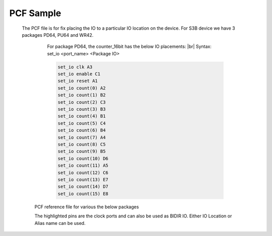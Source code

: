 


.. index::
   single: PCF sample 

PCF Sample 
==========
  
 The PCF file is for fix placing the IO to a particular IO location on the device. For S3B device we have 3 packages PD64, PU64 and WR42. 

    For package PD64, the counter_16bit has the below IO placements:
    |br| Syntax: set_io <port_name> <Package IO>

    .. code-block:: shell

        set_io clk A3
        set_io enable C1
        set_io reset A1
        set_io count(0) A2
        set_io count(1) B2
        set_io count(2) C3
        set_io count(3) B3
        set_io count(4) B1
        set_io count(5) C4
        set_io count(6) B4
        set_io count(7) A4
        set_io count(8) C5
        set_io count(9) B5
        set_io count(10) D6
        set_io count(11) A5
        set_io count(12) C6
        set_io count(13) E7
        set_io count(14) D7
        set_io count(15) E8


   PCF reference file for various the below packages

   The highlighted pins are the clock ports and can also be used as BIDIR IO. Either IO Location or Alias name can be used.

.. image:: table_1.PNG
   :width: 700


.. |BR| raw:: html

   <BR/>


